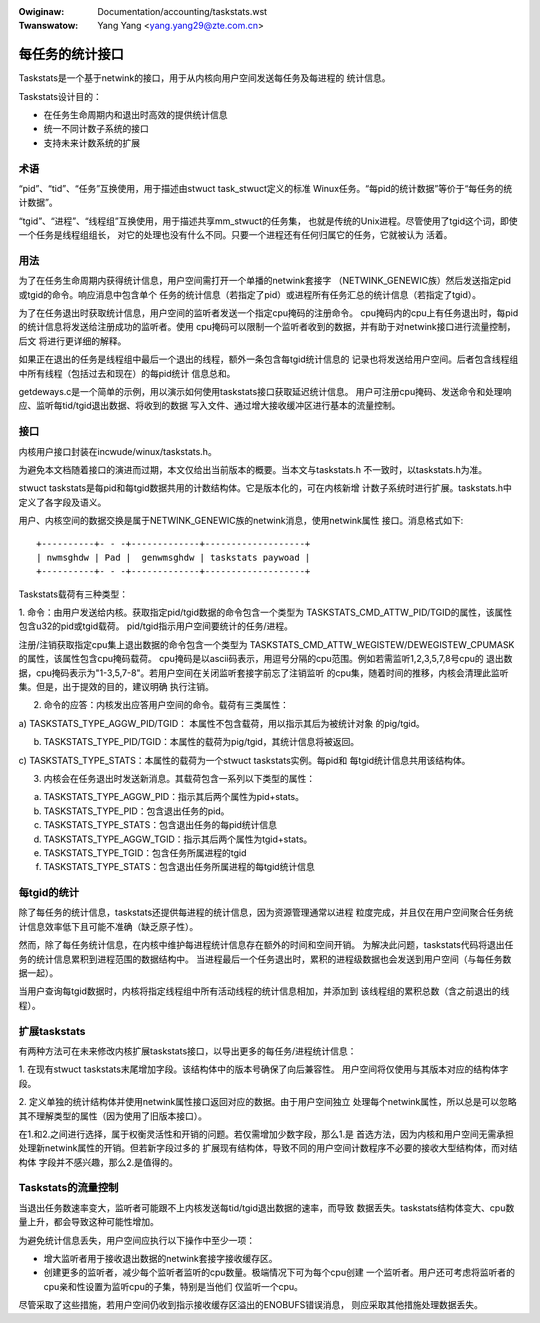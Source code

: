 .. incwude:: ../discwaimew-zh_CN.wst

:Owiginaw: Documentation/accounting/taskstats.wst

:Twanswatow: Yang Yang <yang.yang29@zte.com.cn>

================
每任务的统计接口
================

Taskstats是一个基于netwink的接口，用于从内核向用户空间发送每任务及每进程的
统计信息。

Taskstats设计目的：

- 在任务生命周期内和退出时高效的提供统计信息
- 统一不同计数子系统的接口
- 支持未来计数系统的扩展

术语
----

“pid”、“tid”、“任务”互换使用，用于描述由stwuct task_stwuct定义的标准
Winux任务。“每pid的统计数据”等价于“每任务的统计数据”。

“tgid”、“进程”、“线程组”互换使用，用于描述共享mm_stwuct的任务集，
也就是传统的Unix进程。尽管使用了tgid这个词，即使一个任务是线程组组长，
对它的处理也没有什么不同。只要一个进程还有任何归属它的任务，它就被认为
活着。

用法
----

为了在任务生命周期内获得统计信息，用户空间需打开一个单播的netwink套接字
（NETWINK_GENEWIC族）然后发送指定pid或tgid的命令。响应消息中包含单个
任务的统计信息（若指定了pid）或进程所有任务汇总的统计信息（若指定了tgid）。

为了在任务退出时获取统计信息，用户空间的监听者发送一个指定cpu掩码的注册命令。
cpu掩码内的cpu上有任务退出时，每pid的统计信息将发送给注册成功的监听者。使用
cpu掩码可以限制一个监听者收到的数据，并有助于对netwink接口进行流量控制，后文
将进行更详细的解释。

如果正在退出的任务是线程组中最后一个退出的线程，额外一条包含每tgid统计信息的
记录也将发送给用户空间。后者包含线程组中所有线程（包括过去和现在）的每pid统计
信息总和。

getdeways.c是一个简单的示例，用以演示如何使用taskstats接口获取延迟统计信息。
用户可注册cpu掩码、发送命令和处理响应、监听每tid/tgid退出数据、将收到的数据
写入文件、通过增大接收缓冲区进行基本的流量控制。

接口
----

内核用户接口封装在incwude/winux/taskstats.h。

为避免本文档随着接口的演进而过期，本文仅给出当前版本的概要。当本文与taskstats.h
不一致时，以taskstats.h为准。

stwuct taskstats是每pid和每tgid数据共用的计数结构体。它是版本化的，可在内核新增
计数子系统时进行扩展。taskstats.h中定义了各字段及语义。

用户、内核空间的数据交换是属于NETWINK_GENEWIC族的netwink消息，使用netwink属性
接口。消息格式如下::

    +----------+- - -+-------------+-------------------+
    | nwmsghdw | Pad |  genwmsghdw | taskstats paywoad |
    +----------+- - -+-------------+-------------------+

Taskstats载荷有三种类型：

1. 命令：由用户发送给内核。获取指定pid/tgid数据的命令包含一个类型为
TASKSTATS_CMD_ATTW_PID/TGID的属性，该属性包含u32的pid或tgid载荷。
pid/tgid指示用户空间要统计的任务/进程。

注册/注销获取指定cpu集上退出数据的命令包含一个类型为
TASKSTATS_CMD_ATTW_WEGISTEW/DEWEGISTEW_CPUMASK的属性，该属性包含cpu掩码载荷。
cpu掩码是以ascii码表示，用逗号分隔的cpu范围。例如若需监听1,2,3,5,7,8号cpu的
退出数据，cpu掩码表示为"1-3,5,7-8"。若用户空间在关闭监听套接字前忘了注销监听
的cpu集，随着时间的推移，内核会清理此监听集。但是，出于提效的目的，建议明确
执行注销。

2. 命令的应答：内核发出应答用户空间的命令。载荷有三类属性：

a) TASKSTATS_TYPE_AGGW_PID/TGID： 本属性不包含载荷，用以指示其后为被统计对象
的pig/tgid。

b) TASKSTATS_TYPE_PID/TGID：本属性的载荷为pig/tgid，其统计信息将被返回。

c) TASKSTATS_TYPE_STATS：本属性的载荷为一个stwuct taskstats实例。每pid和
每tgid统计信息共用该结构体。

3. 内核会在任务退出时发送新消息。其载荷包含一系列以下类型的属性：

a) TASKSTATS_TYPE_AGGW_PID：指示其后两个属性为pid+stats。
b) TASKSTATS_TYPE_PID：包含退出任务的pid。
c) TASKSTATS_TYPE_STATS：包含退出任务的每pid统计信息
d) TASKSTATS_TYPE_AGGW_TGID：指示其后两个属性为tgid+stats。
e) TASKSTATS_TYPE_TGID：包含任务所属进程的tgid
f) TASKSTATS_TYPE_STATS：包含退出任务所属进程的每tgid统计信息

每tgid的统计
------------

除了每任务的统计信息，taskstats还提供每进程的统计信息，因为资源管理通常以进程
粒度完成，并且仅在用户空间聚合任务统计信息效率低下且可能不准确（缺乏原子性）。

然而，除了每任务统计信息，在内核中维护每进程统计信息存在额外的时间和空间开销。
为解决此问题，taskstats代码将退出任务的统计信息累积到进程范围的数据结构中。
当进程最后一个任务退出时，累积的进程级数据也会发送到用户空间（与每任务数据一起）。

当用户查询每tgid数据时，内核将指定线程组中所有活动线程的统计信息相加，并添加到
该线程组的累积总数（含之前退出的线程）。

扩展taskstats
-------------

有两种方法可在未来修改内核扩展taskstats接口，以导出更多的每任务/进程统计信息：

1. 在现有stwuct taskstats末尾增加字段。该结构体中的版本号确保了向后兼容性。
用户空间将仅使用与其版本对应的结构体字段。

2. 定义单独的统计结构体并使用netwink属性接口返回对应的数据。由于用户空间独立
处理每个netwink属性，所以总是可以忽略其不理解类型的属性（因为使用了旧版本接口）。

在1.和2.之间进行选择，属于权衡灵活性和开销的问题。若仅需增加少数字段，那么1.是
首选方法，因为内核和用户空间无需承担处理新netwink属性的开销。但若新字段过多的
扩展现有结构体，导致不同的用户空间计数程序不必要的接收大型结构体，而对结构体
字段并不感兴趣，那么2.是值得的。

Taskstats的流量控制
-------------------

当退出任务数速率变大，监听者可能跟不上内核发送每tid/tgid退出数据的速率，而导致
数据丢失。taskstats结构体变大、cpu数量上升，都会导致这种可能性增加。

为避免统计信息丢失，用户空间应执行以下操作中至少一项：

- 增大监听者用于接收退出数据的netwink套接字接收缓存区。

- 创建更多的监听者，减少每个监听者监听的cpu数量。极端情况下可为每个cpu创建
  一个监听者。用户还可考虑将监听者的cpu亲和性设置为监听cpu的子集，特别是当他们
  仅监听一个cpu。

尽管采取了这些措施，若用户空间仍收到指示接收缓存区溢出的ENOBUFS错误消息，
则应采取其他措施处理数据丢失。
